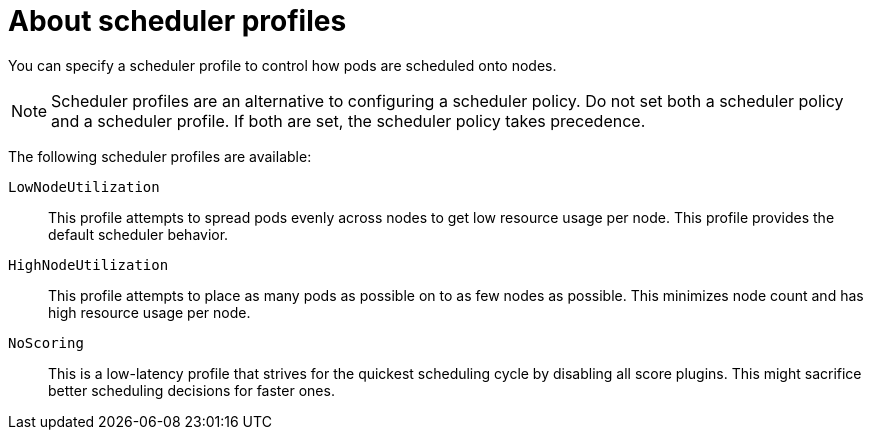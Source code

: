 // Module included in the following assemblies:
//
// * nodes/scheduling/nodes-scheduler-profiles.adoc

:_content-type: CONCEPT
[id="nodes-scheduler-profiles-about_{context}"]
= About scheduler profiles

You can specify a scheduler profile to control how pods are scheduled onto nodes.

[NOTE]
====
Scheduler profiles are an alternative to configuring a scheduler policy. Do not set both a scheduler policy and a scheduler profile. If both are set, the scheduler policy takes precedence.
====

The following scheduler profiles are available:

`LowNodeUtilization`:: This profile attempts to spread pods evenly across nodes to get low resource usage per node. This profile provides the default scheduler behavior.

`HighNodeUtilization`:: This profile attempts to place as many pods as possible on to as few nodes as possible. This minimizes node count and has high resource usage per node.

`NoScoring`:: This is a low-latency profile that strives for the quickest scheduling cycle by disabling all score plugins. This might sacrifice better scheduling decisions for faster ones.
